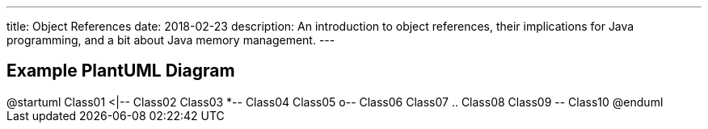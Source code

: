 ---
title: Object References
date: 2018-02-23
description:
  An introduction to object references, their implications for Java programming,
  and a bit about Java memory management.
---

[[aPEJwDTGvzGorZhmTnBdUHwActAsMCQU]]
== Example PlantUML Diagram

++++
<div class="plantuml">
@startuml
Class01 <|-- Class02
Class03 *-- Class04
Class05 o-- Class06
Class07 .. Class08
Class09 -- Class10
@enduml
</div>
++++

// vim: ts=2:sw=2:et
